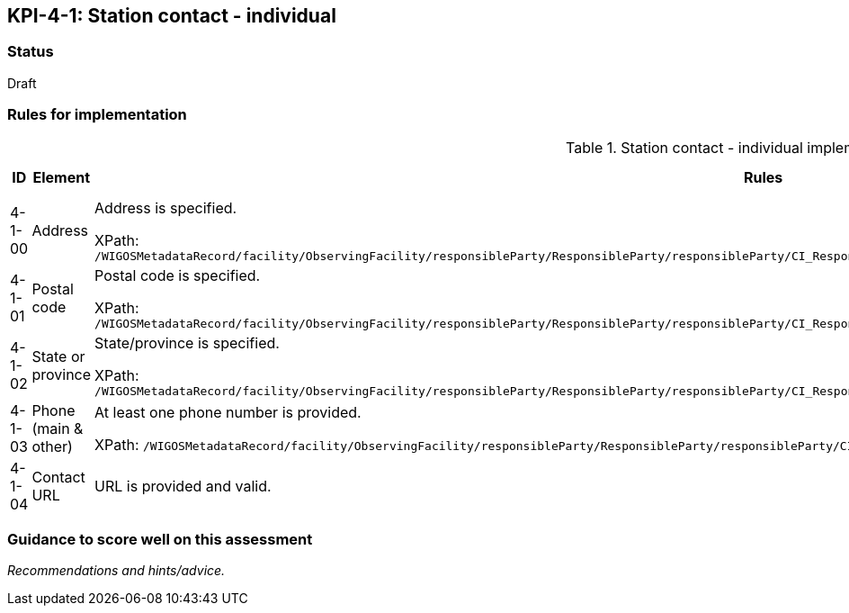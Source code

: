 == KPI-4-1: 	Station contact - individual

=== Status

Draft

=== Rules for implementation

.Station contact - individual implementation rules
|===
|ID |Element |Rules |Maximum score

|4-1-00
|Address
|Address is specified.

XPath: `/WIGOSMetadataRecord/facility/ObservingFacility/responsibleParty/ResponsibleParty/responsibleParty/CI_ResponsibleParty/contactInfo/CI_Contact/address/CI_Address/deliveryPoint/CharacterString`
|1

|4-1-01
|Postal code
|Postal code is specified.

XPath: `/WIGOSMetadataRecord/facility/ObservingFacility/responsibleParty/ResponsibleParty/responsibleParty/CI_ResponsibleParty/contactInfo/CI_Contact/address/CI_Address/postalCode/CharacterString`
|1

|4-1-02
|State or province
|State/province is specified.

XPath: `/WIGOSMetadataRecord/facility/ObservingFacility/responsibleParty/ResponsibleParty/responsibleParty/CI_ResponsibleParty/contactInfo/CI_Contact/address/CI_Address/country/CharacterString`
|1

|4-1-03
|Phone (main & other)
|At least one phone number is provided.

XPath: `/WIGOSMetadataRecord/facility/ObservingFacility/responsibleParty/ResponsibleParty/responsibleParty/CI_ResponsibleParty/contactInfo/CI_Contact/phone/CI_Telephone/voice/CharacterString`
|1


|4-1-04
|Contact URL
|URL is provided and valid.
|1

|===

=== Guidance to score well on this assessment

_Recommendations and hints/advice._
